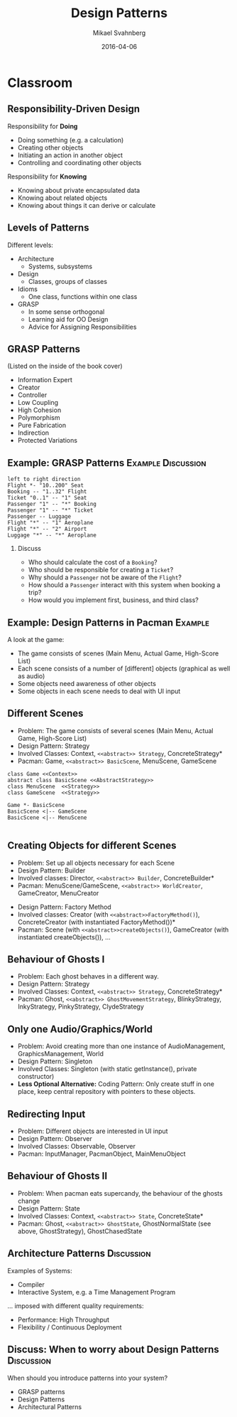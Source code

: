 #+Title: Design Patterns
#+Author: Mikael Svahnberg
#+Email: Mikael.Svahnberg@bth.se
#+Date: 2016-04-06
#+EPRESENT_FRAME_LEVEL: 1
#+OPTIONS: email:t <:t todo:t f:t ':t H:2 toc:nil
# #+STARTUP: showall
#+STARTUP: beamer

# #+LATEX_HEADER: \usepackage[a4paper]{geometry}
#+LATEX_CLASS_OPTIONS: [10pt,t,a4paper]
# #+LATEX_CLASS: beamer
#+BEAMER_THEME: BTH_msv

* Outline							   :noexport:
      Upload:
      - [X] GRASP Patterns
	- Expert
	- Creator
	- Low Coupling
	- High Cohesion
	  - Don't talk to strangers
	- Controller
	- Polymorphism
      - [X] Design Patterns
	- Observer
	- Singleton
	- Strategy
	- State
	- Abstract Factory
      - [X] Architecture
	- Layered
	- MVC

      Missing in v3 of the book:	  
      - Don't talk to strangers (subset of high cohesion, low coupling)

      Classroom:
      - [X] Design Patterns Background
      - [X] Levels of Patterns
	- Architecture
	- Design
	- Idioms
	- GRASP
      - Discuss:
	- Design Patterns:
	  - Domain Modelling or Development tricks
	  - What are they good for?
	  - Limitations?
      - Example:
	- [X] How to apply GRASP
	- [X] How to apply DP
	- [X] How to apply AP
      - Example:
	- [-] How to Implement DP's
* Upload GRASP							   :noexport:
** Design Patterns
 #+ATTR_LATEX: :width 7cm
 [[./IPolhem.jpg]]
** Patterns -- a brief introduction
   - General design principles
   - "encoded experience"
   - Codified in a structured format
   - Named
*** Design Pattern: /Name/
    - Problem: /Description of Problem/
    - Solution: /Overall reasoning about a solution, which classes and messages are involved/
    - Example: /A concrete example of how it works/
** Levels of Patterns
   Different levels:
   - Architecture
     - Systems, subsystems
   - Design
     - Classes, groups of classes
   - Idioms
     - One class, functions within one class
   - GRASP
     - In some sense orthogonal
     - Learning aid for OO Design
     - Advice for Assigning Responsibilities
** GRASP Patterns
   (Listed on the inside of the book cover)
   - Information Expert
   - Creator
   - Controller
   - Low Coupling
   - High Cohesion
   - Polymorphism
   - Pure Fabrication
   - Indirection
   - Protected Variations
** Information Expert
   - Problem: /What is a general principle for assigning responsibilities to objects?/
   - Solution: /Assign responsibilities to the *information expert*, the class that has the information necessary to fulfill the responsibility./
   - Example:
#+BEGIN_SRC plantuml :file FGRASPInformationExpert.png
left to right direction
class Sale {
time
}

class SalesLineItem {
quantity
}

class ProductDescription {
description
price
itemID
}

Sale "1" -- "1..*" SalesLineItem : contains >
SalesLineItem "*" -- "1" ProductDescription : described-by >
#+END_SRC

#+ATTR_LATEX: :width 10cm
#+RESULTS:
[[file:FGRASPInformationExpert.png]]

- Who should be responsible for knowing the grand total of a sale?
- Who should be responsible for calculating the total price for the SalesLineItem?
** Creator
   - Problem: /Who should be responsible for creating a new instance of some class?/
   - Solution: /Assign class B the responsibility to create an instance of class A if one of these is true:/
     - B "contains" or compositively aggregates A
     - B records A
     - B closely uses A
     - B has the initialising data for A that will be passed to A when it is created
       - (B is an Information Expert wrt. creating instances of A)
   - Example:
#+ATTR_LATEX: :width 10cm
[[./FGRASPInformationExpert.png]]
- Who creates instances of SalesLineItem?
** Low Coupling
   - Problem: /How to support low dependency, low change impact, and increased reuse?/
   - Solution: /Assign responsibilities so that coupling remains low./
   - Example:
     - Assume classes: *Payment*, *Register*, *Sale*
** Low Coupling (using Creator pattern)
#+BEGIN_SRC plantuml :file FGRASPLowCoupling1.png
hide footbox
participant ":Register" as reg
participant ":Sale" as sale

[-> reg : makePayment()
activate reg
create participant "p:Payment" as pay
reg -> pay : create()
reg -> sale : addPayment(p)
activate sale
deactivate sale
deactivate reg
#+END_SRC

#+ATTR_LATEX: :height 4cm
#+RESULTS:
[[file:FGRASPLowCoupling1.png]]
** Low Coupling (with lower coupling)
#+BEGIN_SRC plantuml :file FGRASPLowCoupling2.png
hide footbox
participant ":Register" as reg
participant ":Sale" as sale

[-> reg : makePayment()
activate reg
reg -> sale : makePayment()
activate sale
create participant "p:Payment" as pay
sale -> pay : create()
deactivate sale
deactivate reg
#+END_SRC

#+ATTR_LATEX: :height 4cm
#+RESULTS:
[[file:FGRASPLowCoupling2.png]]

** Controller
   - Problem: /What first object beyond the UI layer receives and coordinates ("controls") a system operation?/
   - Solution: /Assign the responsibility to a class representing one of the following choices:/
     - The overall "System" (so called a /Facade Controller/
     - A Use Case Scenario: <UseCaseName>Handler, <UseCaseName>Coordinator, <UseCaseName>Session
   - Example:
#+BEGIN_SRC plantuml :file FGRASPController.png
allow_mixing

actor User
object ":UI" as UI
object ":SaleJFrame" as sjf
object ":System" as System

User .> UI
UI --> sjf : actionPerformed(actionEvent)
sjf --> System : enterItem(upc, qty)
#+END_SRC

#+ATTR_LATEX: :height 3.5cm
#+RESULTS:
[[file:FGRASPController.png]]
** High Cohesion
   - Problem: /How to keep objects focused, understandable, manageable, and (as a side effect) support low coupling?/
   - Solution: /Assign a responsibilty so that cohesion remains high./
     - C.f. "Avoid God Classes", "Avoid bloated Controllers".
     - Refactor! Break up into smaller classes with more well-defined responsibilities.
   - One particular sub-pattern of High Cohesion is *Don't Talk to Strangers*.
** Don't talk to Strangers
:PROPERTIES: 
:BEAMER_OPT: shrink=15
:END:

#+BEGIN_SRC plantuml :file FStrangers0.png
PoS - Sale
Sale - Payment
PoS : +getAmount()
Sale : +getPayment()
Sale : -Payment myPayment
note right
Payment Sale::getPayment() {
    return myPayment;
}
end note
Payment : +getAmount()
#+END_SRC

#+ATTR_LATEX: :height 2cm
#+RESULTS:
[[file:FStrangers0.png]]


#+BEGIN_SRC plantuml :file FStrangers1.png
participant ":PoS" as pos
participant "s:Sale" as sale
participant "Sale::Payment myPayment" as pay

== Example 1 ==
[-> pos: getAmount()
pos -> sale: p=getPayment()
pos -> pay: a=getAmount()
note right
This violates "Don't talk to Strangers"
the Sale::myPayment object is a <i>Stranger</i> to PoS!
end note
== Example 2 (better) ==
[-> pos: getAmount()
pos -> sale: a=getAmount()
sale -> pay: a=getAmount()
note right: This supports "Don't talk to Strangers"
#+END_SRC

#+LATEX: \vspace{0.5cm}
#+ATTR_LATEX: :height 6cm
#+RESULTS:
[[file:FStrangers1.png]]

** Polymorphism
   - Problem: /How to handle alternatives based on type? How to create pluggable software components?/
   - Solution: /Assign responsibility for the behaviour using *polymorphic operations*/
     - Note: This is a fundamental principle used in many "bigger" design patterns.
   - Example
#+BEGIN_SRC plantuml :file FGRASPPolymorphism.png
class Payment <<abstract>> {
{abstract} void handlePayment()
}

class CashPayment {
void handlePayment()
}

class CreditPayment {
void handlePayment()
}

class ChequePayment {
void handlePayment()
}

Payment <|-- CashPayment
Payment <|-- CreditPayment
Payment <|-- ChequePayment
#+END_SRC

#+ATTR_LATEX: :height 4cm
#+RESULTS:
[[file:FGRASPPolymorphism.png]]
** Pure Fabrication
   - Problem: /What object should have the responsibility when there are no good choices?/
   - Solution: /Invent a class with a well defined responsibility./
   - Example:
#+BEGIN_SRC plantuml :file FGRASPFabrication.png
class PersistentStorage {
void logTransaction()
}

Payment - PersistentStorage
#+END_SRC

#+ATTR_LATEX: :height 2cm
#+RESULTS:
[[file:FGRASPFabrication.png]]
** Indirection
   - Problem: /Where to assign a responsibility to avoid a direct coupling?/
   - Solution: /Assign the responsibility to an intermediate object./
   - Example:
#+BEGIN_SRC plantuml :file FGRASPIndirection.png
hide footbox

participant Sale
participant Payment
participant Purchase

Sale -> TaxConnector
Payment -> TaxConnector
Purchase -> TaxConnector

TaxMasterAdapter ->] : ...
note right : TCP Communication 
#+END_SRC

#+RESULTS:
[[file:FGRASPIndirection.png]]
** Protected Variations
   - Problem: /How to design objects, subsystems, and systems, so that variations or instabilities in these elements do not have an undesirable impact on other elements?/
   - Solution: /Identify points of variation; assign responsibilities to create a stable interface around them./
     - Note: This is the goal of many "bigger" design patterns, e.g. Wrapper, Abstract Factory, Adapter, Bridge, Facade, ...
** Summary
#+BEGIN_SRC plantuml :file FGRASPSummary.png
'left to right direction
class Sale {
time
payment : Payment
---
getTotal()
makeLineItem(upc, quantity)
makePayment()
}
note left of Sale
getTotal() from Information Expert
MakeLineItem() from Creator
MakePayment() from Low Coupling
end note

class SalesLineItem {
quantity
--
getSubTotal()
}
note right: getSubTotal() from Information Expert

class ProductDescription {
description
price
itemID
--
getPrice()
}

Sale "1" -- "1..*" SalesLineItem : contains >
SalesLineItem "*" -- "1" ProductDescription : described-by >

class Register

class Payment <<abstract>> {
{abstract} void handlePayment()
}

class CashPayment {
void handlePayment()
}

class CreditPayment {
void handlePayment()
}

class ChequePayment {
void handlePayment()
}

Payment <|-- CashPayment
Payment <|-- CreditPayment
Payment <|-- ChequePayment

Register -- Sale
Sale -- Payment


class PersistentStorage {
void logTransaction()
}

Payment - PersistentStorage
#+END_SRC

#+ATTR_LATEX: :height 6cm
#+RESULTS:
[[file:FGRASPSummary.png]]
* Upload GoF							   :noexport:
** Gang of Four Design Patterns and Architecture Patterns
       - Architecture
	 - Layered
	 - MVC
       - Design Patterns
	 - Observer
	 - Singleton
	 - Strategy
	 - State
	 - Abstract Factory
** Layered
   - Problem: /You have groups of subtasks that depend on other subtasks at different levels of abstractions/
   - Solution: /Put the subtasks into *layers*, each representing a specific level of abstraction/
     - Minimise connections between layers (low coupling)
     - Assign a clear responsibility to each layer (high cohesion)
   - Examples: Thee Tier Architecture, Windows 2000 Architecture
** Example: Thee Tier Architecture
#+ATTR_LATEX: :height 6cm
  [[./IThreeTierArchitecture.png]]
** Example: Windows 2000 Architecture
#+ATTR_LATEX: :height 6cm
   [[./IWindows_2000_architecture.png]]
** Model View Controller: MVC
   - Problem: /You have an interactive application. How should you divide responsibilities for *presenting*, *managing*, and *storing* data?/
   - Solution: /Divide your system into three parts:/
     - *Model*: Maintain persistency and consistency of the data
     - *View*: Presentation of the data (may be more than one view)
     - *Controller*: Handle user input and manage business rules
   - Example: Thee Tier Architecture
** Example: Thee Tier Architecture
#+ATTR_LATEX: :height 6cm
  [[./IThreeTierArchitecture.png]]
** Observer
   - Problem: /How should one object (A) keep track of the state of another object (B)?/
   - Solution: /Give B a pointer to A and ask it to notify when there are changes./
   - Illustration:
#+BEGIN_SRC plantuml :file FObserver.png
abstract class Observer {
+{abstract} void update(Observable* theObservable)
}

class Observable {
-std::vector<Observable*> myObservers
+void addObserver(Observer* theObserver)
+void removeObserver(Observer* theObserver)
-void notifyObservers()
}

note right of Observable
void notifyObservers() {
   for (Observer* o : myObservers) {
      o->update(this);
   }
}
end note

Observer -> Observable : Observes

Observer <|-- PoSDisplay
Observable <|-- Sale

class PoSDisplay {
+void update(Observable* theObservable)
}
#+END_SRC

#+RESULTS:
[[file:FObserver.png]]
** Java Problem 1: Multiple Inheritance
  - Problem:  What if you are already extending something? Multiple inheritance is not possible in Java.
  - Solution:
    - re-implement all methods of Observable :-(
** Java Problem 2: Observe multiple observables
   - Problem: What if you want to observe many things 
   - Solution:
     - One giant switch/case statement
     - Inner Classes
     - Anonymous Inner Classes
     - Lambda function
** Java Problem 2, Alternative 1
:PROPERTIES: 
:BEAMER_OPT: shrink=15
:END:

#+BEGIN_SRC java
// Alternative 1: Inner Classes
// ---

class DictionaryView {
    public MyFancyView(DictionaryObservable theDictObs, BannerAdObservable theAdObs) {
        theDictObs.addObserver(new DictObserver());
        theAdsObs.addObserver(new AdObserver());
    }

    private class DictObserver implements DictionaryObserver {
       public void update(DictionaryObservable dict) {
        // Logic for updates on Dictionary in update method
       }
    }

    private class AdObserver implements BannerAdObserver {
       public void update(BannerAdObservable banner) {
        // Logic for updates on Banner Ads in update method
       }
    }
}
#+END_SRC
** Java Problem 2, Alternative 2
:PROPERTIES: 
:BEAMER_OPT: shrink=20
:END:

#+BEGIN_SRC java
// Alternative 2: Anonymous Inner Classes
// ---

class DictionaryView {
    public MyFancyView(DictionaryObservable theDictObs, BannerAdObservable theAdObs) {
        theDictObs.addObserver(new DictionaryObserver() {
          @override
          public update(DictionaryObservable dict) {
            // Logic for updates on Dictionary in update method
          }
        });
        theAdsObs.addObserver(new AdObserver()); // Modify this in the same way
    }
}
#+END_SRC
** Java Problem 2, Alternative 3
:PROPERTIES: 
:BEAMER_OPT: shrink=20
:END:

#+BEGIN_SRC java
// Alternative 3: Lambda Function
// ---

class DictionaryView {
    public MyFancyView(DictionaryObservable theDictObs, BannerAdObservable theAdObs) {
        theDictObs.addObserver(
          (dict) -> System.out.println("Do stuff on " +dict.toString())); // Magic and much uglier than in lisp

        theAdsObs.addObserver(new AdObserver()); // Modify this in the same way
    }
}
#+END_SRC
** Singleton
:PROPERTIES: 
:BEAMER_OPT: shrink=15
:END:

   - Problem: /How do I ensure that a class has only one instance in the system, with a global point of access?/
   - Solution: /Delegate the creation of the instance to a =static= method in the class./
   - Example:
#+BEGIN_SRC cpp
class SingletonClass {
public:
  static SingletonClass* getInstance() {
    if (!myInstance) {
      myInstance = new SingletonClass();
    };
    return instance;
  }
private:
  SingletonClass() {};
  static SingletonClass* myInstance ;
};

SingletonClass* SingletonClass::myInstance=NULL;
#+END_SRC

#+BEGIN_SRC plantuml :file FSingleton.png
class SingletonClass <<Singleton>> {
-SingletonClass* myInstance
-SingletonClass()
+SingletonClass* getInstance()
}
#+END_SRC

#+ATTR_LATEX: :height 3cm
#+RESULTS:
[[file:FSingleton.png]]
** Strategy
   - Problem: /There are different ways of doing the same thing; I want an extensible way of selecting between them./
   - Solution: /Use polymorphism to implement each different way./
   - Example:

#+BEGIN_SRC plantuml :file FStrategy.png
class Context
class Strategy <<interface>>
Strategy : {abstract} doYourStuff()
Context : doYourStuff()
Context *- Strategy
ConcreteStrategyA : doYourStuff()
ConcreteStrategyB : doYourStuff()
Strategy <|-- ConcreteStrategyA
Strategy <|-- ConcreteStrategyB
#+END_SRC

#+ATTR_LATEX: :height 4cm
#+RESULTS:
[[file:FStrategy.png]]

(A more concrete example: Spellcheckers)

** State
   - Problem: /You have a stateful system and want this to be mimicked by your class structure/
   - Solution: /Implement it as a strategy pattern/
   - Example:
** Example: State Diagram
#+BEGIN_SRC plantuml :file FState0.png
[*] --> Hunting : Game Starts
Hunting : entry/setColour(blue)
Hunting : do/locatePacman()
Hunting : do/move(myStrategy)
Hunting --> Eating : Found Pacman / playSound(lostLife)
Eating --> Hunting
Eating : do/cycleColours(rainbow)
Hunting --> Running : Pacman eats Candy / playSound(powerup)
Running: entry/setColour(red)
Running: do/locatePacman()
Running: do/move(myEscapeStrategy)
Running --> Hunting : timeout /cycleColours(rainbow)
Running --> Eaten : Pacman finds ghost / playSound(scoreup)

Eating --> [*] : Game over

Eaten --> Respawn
Respawn : entry/setPosition(pen)
Respawn : do/cycleColours(rainbow)
Respawn --> Hunting : timeout
#+END_SRC

#+ATTR_LATEX: :height 6cm
#+RESULTS:
[[file:FState0.png]]
** Example: Class Diagram
#+BEGIN_SRC plantuml :file FState1.png
class PacmanGhost {
+doState()
+event(theEvent)
+GhostState* myCurrentState
}
note right
PacmanGhost::event(theEvent) {
    GhostState gs=myCurrentState->getNewState(theEvent);
    if (gs) {
        myCurrentState->exitState();
	myCurrentState = gs;
	myCurrentState->enterState();
    }
}
end note

PacmanGhost *-- GhostState

abstract class GhostState {
+{abstract} enterState()
+{abstract} do()
+{abstract} exitState()
+{abstract} GhostState* getNewState(event)
}

GhostState <|-- GhostStateHunting
GhostState <|-- GhostStateRunning
GhostState <|-- GhostStateEaten
GhostState <|-- GhostStateRespawn
GhostState <|-- GhostStateEating
#+END_SRC

#+ATTR_LATEX: :height 6cm
#+RESULTS:
[[file:FState1.png]]

** Abstract Factory
   - Problem: /There are different ways to initiate the system, depending on the context/
   - Solution: /Use a strategy-like solution to create the right objects/
   - Example: 
#+BEGIN_SRC plantuml :file FAbstractFactory.png
class Application
Interface GUIFactory {
+{abstract} Button createButton()
}
interface Button {
+{abstract} void Paint()
}

WinFactory : +Button createButton()
OSXFactory : +Button createButton()

WinButton : +void Paint()
OSXButton : +void Paint()

Button <|-- WinButton
Button <|-- OSXButton

GUIFactory <|-- WinFactory
GUIFactory <|-- OSXFactory

Application -- GUIFactory
Application -- Button

WinFactory .> WinButton : <<creates>>
OSXFactory .> OSXButton : <<creates>>
#+END_SRC

#+ATTR_LATEX: :height 4cm
#+RESULTS:
[[file:FAbstractFactory.png]]

* Classroom
** Responsibility-Driven Design
  Responsibility for *Doing*
  - Doing something (e.g. a calculation)
  - Creating other objects
  - Initiating an action in another object
  - Controlling and coordinating other objects

  Responsibility for *Knowing*
  - Knowing about private encapsulated data
  - Knowing about related objects
  - Knowing about things it can derive or calculate
** Levels of Patterns
   Different levels:
   - Architecture
     - Systems, subsystems
   - Design
     - Classes, groups of classes
   - Idioms
     - One class, functions within one class
   - GRASP
     - In some sense orthogonal
     - Learning aid for OO Design
     - Advice for Assigning Responsibilities
** GRASP Patterns
   (Listed on the inside of the book cover)
   - Information Expert
   - Creator
   - Controller
   - Low Coupling
   - High Cohesion
   - Polymorphism
   - Pure Fabrication
   - Indirection
   - Protected Variations
** Example: GRASP Patterns				 :Example:Discussion:
#+BEGIN_SRC plantuml :file FGRASPExample.png
left to right direction
Flight *- "10..200" Seat
Booking -- "1..32" Flight
Ticket "0..1" -- "1" Seat
Passenger "1" -- "*" Booking
Passenger "1" -- "*" Ticket
Passenger -- Luggage
Flight "*" -- "1" Aeroplane
Flight "*" -- "2" Airport
Luggage "*" -- "*" Aeroplane
#+END_SRC

#+LATEX: \vspace{-1cm}\hspace{2cm}
#+ATTR_LATEX: :height 4cm
#+RESULTS:
[[file:FGRASPExample.png]]

*** Discuss
    - Who should calculate the cost of a =Booking=?
    - Who should be responsible for creating a =Ticket=?
    - Why should a =Passenger= not be aware of the =Flight=?
    - How should a =Passenger= interact with this system when booking a trip?
    - How would you implement first, business, and third class?

** Example: Design Patterns in Pacman 				    :Example:
A look at the game:

- The game consists of scenes (Main Menu, Actual Game, High-Score List)
- Each scene consists of a number of [different] objects (graphical as well as audio)
- Some objects need awareness of other objects
- Some objects in each scene needs to deal with UI input

** Different Scenes
- Problem: The game consists of several scenes (Main Menu, Actual Game, High-Score List)
- Design Pattern: Strategy
- Involved Classes: Context, =<<abstract>> Strategy=, ConcreteStrategy*
- Pacman: Game, =<<abstract>> BasicScene=, MenuScene, GameScene

#+BEGIN_SRC plantuml :file FPM_Scenes.png
class Game <<Context>>
abstract class BasicScene <<AbstractStrategy>>
class MenuScene  <<Strategy>>
class GameScene  <<Strategy>>

Game *- BasicScene
BasicScene <|-- GameScene
BasicScene <|-- MenuScene

#+END_SRC

#+ATTR_LATEX: :height 4cm
#+RESULTS:
[[file:FPM_Scenes.png]]

** Creating Objects for different Scenes
- Problem: Set up all objects necessary for each Scene
- Design Pattern: Builder
- Involved classes: Director, =<<abstract>> Builder=, ConcreteBuilder*
- Pacman: MenuScene/GameScene, =<<abstract>> WorldCreator=, GameCreator, MenuCreator
#+LATEX: \vspace{1cm}
- Design Pattern: Factory Method
- Involved classes: Creator (with =<<abstract>>FactoryMethod()=), ConcreteCreator (with instantiated FactoryMethod())*
- Pacman: Scene (with =<<abstract>>createObjects()=), GameCreator (with instantiated createObjects()), \ldots
** Behaviour of Ghosts I
- Problem: Each ghost behaves in a different way.
- Design Pattern: Strategy
- Involved Classes: Context, =<<abstract>> Strategy=, ConcreteStrategy*
- Pacman: Ghost, =<<abstract>> GhostMovementStrategy=, BlinkyStrategy, InkyStrategy, PinkyStrategy, ClydeStrategy
** Only one Audio/Graphics/World
- Problem: Avoid creating more than one instance of AudioManagement, GraphicsManagement, World
- Design Pattern: Singleton
- Involved Classes: Singleton (with static getInstance(), private constructor)
- *Less Optional Alternative:* Coding Pattern: Only create stuff in one place, keep central repository with pointers to these objects.
** Redirecting Input
- Problem: Different objects are interested in UI input
- Design Pattern: Observer
- Involved Classes: Observable, Observer
- Pacman: InputManager, PacmanObject, MainMenuObject
** Behaviour of Ghosts II
- Problem: When pacman eats supercandy, the behaviour of the ghosts change
- Design Pattern: State
- Involved Classes: Context, =<<abstract>> State=, ConcreteState*
- Pacman: Ghost, =<<abstract>> GhostState=, GhostNormalState (see above, GhostStrategy), GhostChasedState
** Architecture Patterns					 :Discussion:
   Examples of Systems:

   - Compiler
   - Interactive System, e.g. a Time Management Program

#+LATEX: \only<2>{
   $\ldots$ imposed with different quality requirements:
   - Performance: High Throughput
   - Flexibility / Continuous Deployment   
#+LATEX: }
** Discuss: When to worry about Design Patterns 		 :Discussion:
   When should you introduce patterns into your system?
   - GRASP patterns
   - Design Patterns
   - Architectural Patterns
